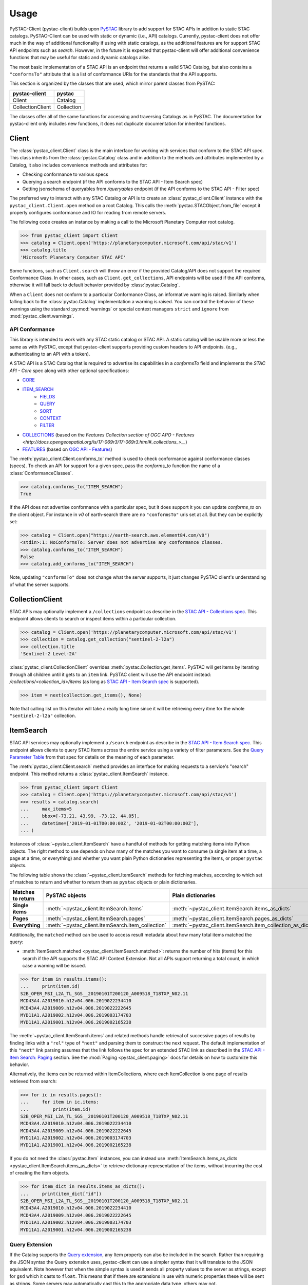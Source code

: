 Usage
#####

PySTAC-Client (pystac-client) builds upon
`PySTAC <https://github.com/stac-utils/pystac>`_ library to add support
for STAC APIs in addition to static STAC catalogs. PySTAC-Client can be used with static
or dynamic (i.e., API) catalogs. Currently, pystac-client does not offer much in the way
of additional functionality if using with static catalogs, as the additional features
are for support STAC API endpoints such as `search`. However, in the future it is
expected that pystac-client will offer additional convenience functions that may be
useful for static and dynamic catalogs alike.

The most basic implementation of a STAC API is an endpoint that returns a valid STAC
Catalog, but also contains a ``"conformsTo"`` attribute that is a list of conformance
URIs for the standards that the API supports.

This section is organized by the classes that are used, which mirror parent classes
from PySTAC:

+------------------+------------+
| pystac-client    | pystac     |
+==================+============+
| Client           | Catalog    |
+------------------+------------+
| CollectionClient | Collection |
+------------------+------------+

The classes offer all of the same functions for accessing and traversing Catalogs as
in PySTAC. The documentation for pystac-client only includes new functions, it does
not duplicate documentation for inherited functions.

Client
++++++

The :class:`pystac_client.Client` class is the main interface for working with services
that conform to the STAC API spec. This class inherits from the :class:`pystac.Catalog`
class and in addition to the methods and attributes implemented by a Catalog, it also
includes convenience methods and attributes for:

* Checking conformance to various specs
* Querying a search endpoint (if the API conforms to the STAC API - Item Search spec)
* Getting jsonschema of queryables from `/queryables` endpoint (if the API conforms
  to the STAC API - Filter spec)

The preferred way to interact with any STAC Catalog or API is to create an
:class:`pystac_client.Client` instance with the ``pystac_client.Client.open`` method
on a root Catalog. This calls the :meth:`pystac.STACObject.from_file` except it
properly configures conformance and IO for reading from remote servers.

The following code creates an instance by making a call to the Microsoft Planetary
Computer root catalog.

.. code-block:: python

    >>> from pystac_client import Client
    >>> catalog = Client.open('https://planetarycomputer.microsoft.com/api/stac/v1')
    >>> catalog.title
    'Microsoft Planetary Computer STAC API'

Some functions, such as ``Client.search`` will throw an error if the provided
Catalog/API does not support the required Conformance Class. In other cases,
such as ``Client.get_collections``, API endpoints will be used if the API
conforms, otherwise it will fall back to default behavior provided by
:class:`pystac.Catalog`.

When a ``Client`` does not conform to a particular Conformance Class, an informative
warning is raised. Similarly when falling back to the :class:`pystac.Catalog`
implementation a warning is raised. You can control the behavior of these warnings
using the standard :py:mod:`warnings` or special context managers ``strict`` and
``ignore`` from :mod:`pystac_client.warnings`.

API Conformance
---------------

This library is intended to work with any STAC static catalog or STAC API. A static
catalog will be usable more or less the same as with PySTAC, except that pystac-client
supports providing custom headers to API endpoints. (e.g., authenticating
to an API with a token).

A STAC API is a STAC Catalog that is required to advertise its capabilities in a
`conformsTo` field and implements the `STAC API - Core` spec along with other
optional specifications:

* `CORE <https://github.com/radiantearth/stac-api-spec/tree/master/core>`__
* `ITEM_SEARCH <https://github.com/radiantearth/stac-api-spec/tree/master/item-search>`__
   * `FIELDS <https://github.com/radiantearth/stac-api-spec/tree/master/fragments/fields>`__
   * `QUERY <https://github.com/radiantearth/stac-api-spec/tree/master/fragments/query>`__
   * `SORT <https://github.com/radiantearth/stac-api-spec/tree/master/fragments/sort>`__
   * `CONTEXT <https://github.com/radiantearth/stac-api-spec/tree/master/fragments/context>`__
   * `FILTER <https://github.com/radiantearth/stac-api-spec/tree/master/fragments/filter>`__
* `COLLECTIONS <https://github.com/radiantearth/stac-api-spec/tree/master/collections>`__ (based on
  the `Features Collection section of OGC APO -  Features <http://docs.opengeospatial.org/is/17-069r3/17-069r3.html#_collections_>__`)
* `FEATURES <https://github.com/radiantearth/stac-api-spec/tree/master/ogcapi-features>`__ (based on
  `OGC API - Features <https://www.ogc.org/standards/ogcapi-features>`__)

The :meth:`pystac_client.Client.conforms_to` method is used to check conformance
against conformance classes (specs). To check an API for support for a given spec,
pass the `conforms_to` function the name of a :class:`ConformanceClasses`.

.. code-block:: python

    >>> catalog.conforms_to("ITEM_SEARCH")
    True

If the API does not advertise conformance with a particular spec, but it does support
it you can update `conforms_to` on the client object. For instance in `v0` of earth-search
there are no ``"conformsTo"`` uris set at all. But they can be explicitly set:

.. code-block:: python

    >>> catalog = Client.open("https://earth-search.aws.element84.com/v0")
    <stdin>:1: NoConformsTo: Server does not advertise any conformance classes.
    >>> catalog.conforms_to("ITEM_SEARCH")
    False
    >>> catalog.add_conforms_to("ITEM_SEARCH")

Note, updating ``"conformsTo"`` does not change what the server supports, it just
changes PySTAC client's understanding of what the server supports.

CollectionClient
++++++++++++++++

STAC APIs may optionally implement a ``/collections`` endpoint as describe in the
`STAC API - Collections spec
<https://github.com/radiantearth/stac-api-spec/tree/master/collections>`__. This endpoint
allows clients to search or inspect items within a particular collection.

.. code-block:: python

    >>> catalog = Client.open('https://planetarycomputer.microsoft.com/api/stac/v1')
    >>> collection = catalog.get_collection("sentinel-2-l2a")
    >>> collection.title
    'Sentinel-2 Level-2A'

:class:`pystac_client.CollectionClient` overrides :meth:`pystac.Collection.get_items`.
PySTAC will get items by iterating through all children until it gets to an ``item`` link.
PySTAC client will use the API endpoint instead: `/collections/<collection_id>/items`
(as long as `STAC API - Item Search spec
<https://github.com/radiantearth/stac-api-spec/tree/master/item-search>`__ is supported).

.. code-block:: python

    >>> item = next(collection.get_items(), None)

Note that calling list on this iterator will take a really long time since it will be retrieving
every itme for the whole ``"sentinel-2-l2a"`` collection.

ItemSearch
++++++++++

STAC API services may optionally implement a ``/search`` endpoint as describe in the
`STAC API - Item Search spec
<https://github.com/radiantearth/stac-api-spec/tree/master/item-search>`__. This
endpoint allows clients to query STAC Items across the entire service using a variety
of filter parameters. See the `Query Parameter Table
<https://github.com/radiantearth/stac-api-spec/tree/master/item-search#query-parameter-table>`__
from that spec for details on the meaning of each parameter.

The :meth:`pystac_client.Client.search` method provides an interface for making
requests to a service's "search" endpoint. This method returns a
:class:`pystac_client.ItemSearch` instance.

.. code-block:: python

    >>> from pystac_client import Client
    >>> catalog = Client.open('https://planetarycomputer.microsoft.com/api/stac/v1')
    >>> results = catalog.search(
    ...     max_items=5
    ...     bbox=[-73.21, 43.99, -73.12, 44.05],
    ...     datetime=['2019-01-01T00:00:00Z', '2019-01-02T00:00:00Z'],
    ... )

Instances of :class:`~pystac_client.ItemSearch` have a handful of methods for
getting matching items into Python objects. The right method to use depends on
how many of the matches you want to consume (a single item at a time, a
page at a time, or everything) and whether you want plain Python dictionaries
representing the items, or proper ``pystac`` objects.

The following table shows the :class:`~pystac_client.ItemSearch` methods for fetching
matches, according to which set of matches to return and whether to return them as
``pystac`` objects or plain dictionaries.

================= ================================================= =========================================================
Matches to return PySTAC objects                                    Plain dictionaries
================= ================================================= =========================================================
**Single items**  :meth:`~pystac_client.ItemSearch.items`           :meth:`~pystac_client.ItemSearch.items_as_dicts`
**Pages**         :meth:`~pystac_client.ItemSearch.pages`           :meth:`~pystac_client.ItemSearch.pages_as_dicts`
**Everything**    :meth:`~pystac_client.ItemSearch.item_collection` :meth:`~pystac_client.ItemSearch.item_collection_as_dict`
================= ================================================= =========================================================

Additionally, the ``matched`` method can be used to access result metadata about
how many total items matched the query:

* :meth:`ItemSearch.matched <pystac_client.ItemSearch.matched>`: returns the number
  of hits (items) for this search if the API supports the STAC API Context Extension.
  Not all APIs support returning a total count, in which case a warning will be issued.

.. code-block:: python

    >>> for item in results.items():
    ...     print(item.id)
    S2B_OPER_MSI_L2A_TL_SGS__20190101T200120_A009518_T18TXP_N02.11
    MCD43A4.A2019010.h12v04.006.2019022234410
    MCD43A4.A2019009.h12v04.006.2019022222645
    MYD11A1.A2019002.h12v04.006.2019003174703
    MYD11A1.A2019001.h12v04.006.2019002165238

The :meth:`~pystac_client.ItemSearch.items` and related methods handle retrieval of
successive pages of results
by finding links with a ``"rel"`` type of ``"next"`` and parsing them to construct the
next request. The default
implementation of this ``"next"`` link parsing assumes that the link follows the spec for
an extended STAC link as
described in the
`STAC API - Item Search: Paging <https://github.com/radiantearth/stac-api-spec/tree/master/item-search#paging>`__
section. See the :mod:`Paging <pystac_client.paging>` docs for details on how to
customize this behavior.

Alternatively, the Items can be returned within ItemCollections, where each
ItemCollection is one page of results retrieved from search:

.. code-block:: python

    >>> for ic in results.pages():
    ...     for item in ic.items:
    ...         print(item.id)
    S2B_OPER_MSI_L2A_TL_SGS__20190101T200120_A009518_T18TXP_N02.11
    MCD43A4.A2019010.h12v04.006.2019022234410
    MCD43A4.A2019009.h12v04.006.2019022222645
    MYD11A1.A2019002.h12v04.006.2019003174703
    MYD11A1.A2019001.h12v04.006.2019002165238

If you do not need the :class:`pystac.Item` instances, you can instead use
:meth:`ItemSearch.items_as_dicts <pystac_client.ItemSearch.items_as_dicts>`
to retrieve dictionary representation of the items, without incurring the cost of
creating the Item objects.

.. code-block:: python

    >>> for item_dict in results.items_as_dicts():
    ...     print(item_dict["id"])
    S2B_OPER_MSI_L2A_TL_SGS__20190101T200120_A009518_T18TXP_N02.11
    MCD43A4.A2019010.h12v04.006.2019022234410
    MCD43A4.A2019009.h12v04.006.2019022222645
    MYD11A1.A2019002.h12v04.006.2019003174703
    MYD11A1.A2019001.h12v04.006.2019002165238

Query Extension
---------------

If the Catalog supports the `Query
extension <https://github.com/radiantearth/stac-api-spec/tree/master/fragments/query>`__,
any Item property can also be included in the search. Rather than
requiring the JSON syntax the Query extension uses, pystac-client can use a
simpler syntax that it will translate to the JSON equivalent. Note
however that when the simple syntax is used it sends all property values
to the server as strings, except for ``gsd`` which it casts to
``float``. This means that if there are extensions in use with numeric
properties these will be sent as strings. Some servers may automatically
cast this to the appropriate data type, others may not.

The query filter will also accept complete JSON as per the specification.

::

  <property><operator><value>

  where operator is one of `>=`, `<=`, `>`, `<`, `=`

  Examples:
  eo:cloud_cover<10
  view:off_nadir<50
  platform=landsat-8

Any number of properties can be included, and each can be included more
than once to use additional operators.

Sort Extension
---------------

If the Catalog supports the `Sort
extension <https://github.com/radiantearth/stac-api-spec/tree/master/fragments/sort>`__,
the search request can specify the order in which the results should be sorted with
the ``sortby`` parameter.  The ``sortby`` parameter can either be a string
(e.g., ``"-properties.datetime,+id,collection"``), a list of strings
(e.g., ``["-properties.datetime", "+id", "+collection"]``), or a dictionary representing
the POST JSON format of sortby. In the string and list formats, a ``-`` prefix means a
descending sort and a ``+`` prefix or no prefix means an ascending sort.

.. code-block:: python

    >>> from pystac_client import Client
    >>> results = Client.open('https://planetarycomputer.microsoft.com/api/stac/v1').search(
    ...     sortby="properties.datetime"
    ... )
    >>> results = Client.open('https://planetarycomputer.microsoft.com/api/stac/v1').search(
    ...     sortby="-properties.datetime,+id,+collection"
    ... )
    >>> results = Client.open('https://planetarycomputer.microsoft.com/api/stac/v1').search(
    ...     sortby=["-properties.datetime", "+id" , "+collection" ]
    ... )
    >>> results = Client.open('https://planetarycomputer.microsoft.com/api/stac/v1').search(
    ...     sortby=[
                {"direction": "desc", "field": "properties.datetime"},
                {"direction": "asc", "field": "id"},
                {"direction": "asc", "field": "collection"},
            ]
    ... )

Automatically modifying results
-------------------------------

Some systems, like the `Microsoft Planetary Computer <http://planetarycomputer.microsoft.com/>`__,
have public STAC metadata but require some `authentication <https://planetarycomputer.microsoft.com/docs/concepts/sas/>`__
to access the actual assets.

``pystac-client`` provides a ``modifier`` keyword that can automatically
modify the STAC objects returned by the STAC API.

.. code-block:: python

   >>> from pystac_client import Client
   >>> import planetary_computer, requests
   >>> catalog = Client.open(
   ...    'https://planetarycomputer.microsoft.com/api/stac/v1',
   ...    modifier=planetary_computer.sign_inplace,
   ... )
   >>> item = next(catalog.get_collection("sentinel-2-l2a").get_all_items())
   >>> requests.head(item.assets["B02"].href).status_code
   200

Without the modifier, we would have received a 404 error because the asset
is in a private storage container.

``pystac-client`` expects that the ``modifier`` callable modifies the result
object in-place and returns no result. A warning is emitted if your
``modifier`` returns a non-None result that is not the same object as the
input.

Using custom certificates
-------------------------

If you need to use custom certificates in your ``pystac-client`` requests, you can
customize the :class:`StacApiIO<pystac_client.stac_api_io.StacApiIO>` instance before
creating your :class:`Client<pystac_client.Client>`.

.. code-block:: python

    >>> from pystac_client.stac_api_io import StacApiIO
    >>> from pystac_client.client import Client
    >>> stac_api_io = StacApiIO()
    >>> stac_api_io.session.verify = "/path/to/certfile"
    >>> client = Client.open("https://planetarycomputer.microsoft.com/api/stac/v1", stac_io=stac_api_io)

Loading data
++++++++++++

Once you've fetched your STAC :class:`Items<pystac.Item>` with ``pystac-client``, you
now can work with the data referenced by your :class:`Assets<pystac.Asset>`.  This is
out of scope for ``pystac-client``, but there's a wide variety of tools and options
available, and the correct choices depend on your type of data, your environment, and
the type of analysis you're doing.

For simple workflows, it can be easiest to load data directly using `rasterio
<https://rasterio.readthedocs.io>`_, `fiona <https://fiona.readthedocs.io/>`_, and
similar tools. Here is a simple example using **rasterio** to display data from a raster
file.

.. code-block:: python

    >>> import rasterio.plot.show
    >>> with rasterio.open(item.assets["data"].href) as dataset:
    ...     rasterio.plot.show(dataset)

For larger sets of data and more complex workflows, a common tool for working with a
large number of raster files is `xarray <https://docs.xarray.dev>`_, which provides data
structures for labelled multi-dimensional arrays. `stackstac
<https://stackstac.readthedocs.io>`_ and `odc-stac <https://odc-stac.readthedocs.io>`_
are two similar tools that can load asset data from :class:`Items<pystac.Item>` or an
:class:`ItemCollection<pystac.ItemCollection>` into an **xarray**. Here's a simple
example from **odc-stac**'s documentation:

.. code-block:: python

    >>> catalog = pystac_client.Client.open(...)
    >>> query = catalog.search(...)
    >>> xx = odc.stac.load(
    ...     query.get_items(),
    ...     bands=["red", "green", "blue"],
    ...     resolution=100,
    ... )
    >>> xx.red.plot.imshow(col="time")


See each packages's respective documentation for more examples and tutorials.
